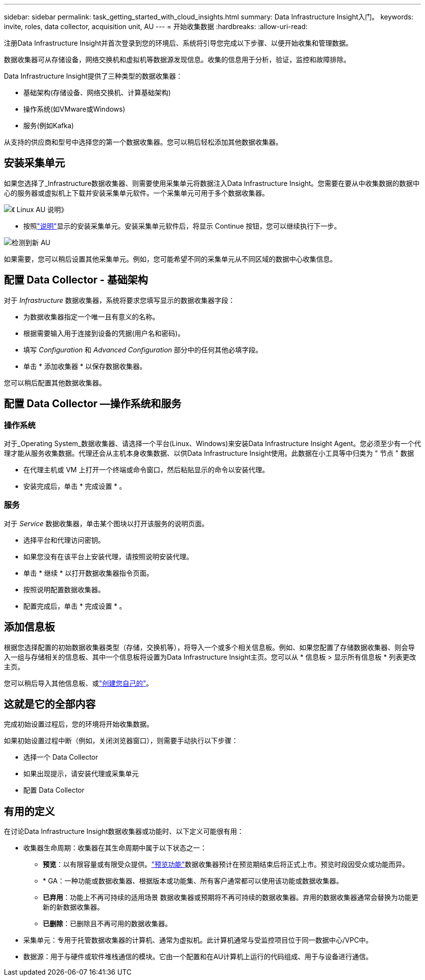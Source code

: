 ---
sidebar: sidebar 
permalink: task_getting_started_with_cloud_insights.html 
summary: Data Infrastructure Insight入门。 
keywords: invite, roles, data collector, acquisition unit, AU 
---
= 开始收集数据
:hardbreaks:
:allow-uri-read: 


[role="lead"]
注册Data Infrastructure Insight并首次登录到您的环境后、系统将引导您完成以下步骤、以便开始收集和管理数据。

数据收集器可从存储设备，网络交换机和虚拟机等数据源发现信息。收集的信息用于分析，验证，监控和故障排除。

Data Infrastructure Insight提供了三种类型的数据收集器：

* 基础架构(存储设备、网络交换机、计算基础架构)
* 操作系统(如VMware或Windows)
* 服务(例如Kafka)


从支持的供应商和型号中选择您的第一个数据收集器。您可以稍后轻松添加其他数据收集器。



== 安装采集单元

如果您选择了_Infrastructure数据收集器、则需要使用采集单元将数据注入Data Infrastructure Insight。您需要在要从中收集数据的数据中心的服务器或虚拟机上下载并安装采集单元软件。一个采集单元可用于多个数据收集器。

image:NewLinuxAUInstall.png["《 Linux AU 说明》"]

* 按照link:task_configure_acquisition_unit.html["说明"]显示的安装采集单元。安装采集单元软件后，将显示 Continue 按钮，您可以继续执行下一步。


image:NewAUDetected.png["检测到新 AU"]

如果需要，您可以稍后设置其他采集单元。例如，您可能希望不同的采集单元从不同区域的数据中心收集信息。



== 配置 Data Collector - 基础架构

对于 _Infrastructure_ 数据收集器，系统将要求您填写显示的数据收集器字段：

* 为数据收集器指定一个唯一且有意义的名称。
* 根据需要输入用于连接到设备的凭据(用户名和密码)。
* 填写 _Configuration_ 和 _Advanced Configuration_ 部分中的任何其他必填字段。
* 单击 * 添加收集器 * 以保存数据收集器。


您可以稍后配置其他数据收集器。



== 配置 Data Collector —操作系统和服务



=== 操作系统

对于_Operating System_数据收集器、请选择一个平台(Linux、Windows)来安装Data Infrastructure Insight Agent。您必须至少有一个代理才能从服务收集数据。代理还会从主机本身收集数据、以供Data Infrastructure Insight使用。此数据在小工具等中归类为 " 节点 " 数据

* 在代理主机或 VM 上打开一个终端或命令窗口，然后粘贴显示的命令以安装代理。
* 安装完成后，单击 * 完成设置 * 。




=== 服务

对于 _Service_ 数据收集器，单击某个图块以打开该服务的说明页面。

* 选择平台和代理访问密钥。
* 如果您没有在该平台上安装代理，请按照说明安装代理。
* 单击 * 继续 * 以打开数据收集器指令页面。
* 按照说明配置数据收集器。
* 配置完成后，单击 * 完成设置 * 。




== 添加信息板

根据您选择配置的初始数据收集器类型（存储，交换机等），将导入一个或多个相关信息板。例如、如果您配置了存储数据收集器、则会导入一组与存储相关的信息板、其中一个信息板将设置为Data Infrastructure Insight主页。您可以从 * 信息板 > 显示所有信息板 * 列表更改主页。

您可以稍后导入其他信息板、或link:concept_dashboards_overview.html["创建您自己的"]。



== 这就是它的全部内容

完成初始设置过程后，您的环境将开始收集数据。

如果初始设置过程中断（例如，关闭浏览器窗口），则需要手动执行以下步骤：

* 选择一个 Data Collector
* 如果出现提示，请安装代理或采集单元
* 配置 Data Collector




== 有用的定义

在讨论Data Infrastructure Insight数据收集器或功能时、以下定义可能很有用：

* 收集器生命周期：收集器在其生命周期中属于以下状态之一：
+
** *预览*：以有限容量或有限受众提供。link:concept_preview_features.html["预览功能"]数据收集器预计在预览期结束后将正式上市。预览时段因受众或功能而异。
** * GA：一种功能或数据收集器、根据版本或功能集、所有客户通常都可以使用该功能或数据收集器。
** *已弃用*：功能上不再可持续的适用场景 数据收集器或预期将不再可持续的数据收集器。弃用的数据收集器通常会替换为功能更新的新数据收集器。
** *已删除*：已删除且不再可用的数据收集器。


* 采集单元：专用于托管数据收集器的计算机、通常为虚拟机。此计算机通常与受监控项目位于同一数据中心/VPC中。
* 数据源：用于与硬件或软件堆栈通信的模块。它由一个配置和在AU计算机上运行的代码组成、用于与设备进行通信。

